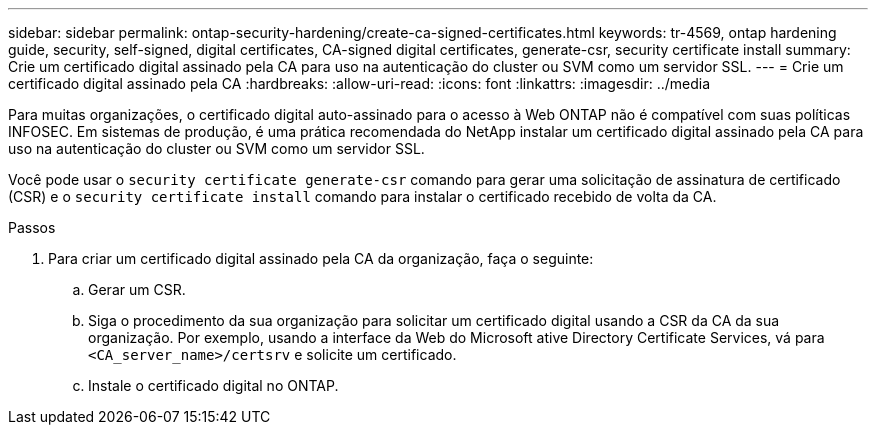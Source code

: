 ---
sidebar: sidebar 
permalink: ontap-security-hardening/create-ca-signed-certificates.html 
keywords: tr-4569, ontap hardening guide, security, self-signed, digital certificates, CA-signed digital certificates, generate-csr, security certificate install 
summary: Crie um certificado digital assinado pela CA para uso na autenticação do cluster ou SVM como um servidor SSL. 
---
= Crie um certificado digital assinado pela CA
:hardbreaks:
:allow-uri-read: 
:icons: font
:linkattrs: 
:imagesdir: ../media


[role="lead"]
Para muitas organizações, o certificado digital auto-assinado para o acesso à Web ONTAP não é compatível com suas políticas INFOSEC. Em sistemas de produção, é uma prática recomendada do NetApp instalar um certificado digital assinado pela CA para uso na autenticação do cluster ou SVM como um servidor SSL.

Você pode usar o `security certificate generate-csr` comando para gerar uma solicitação de assinatura de certificado (CSR) e o `security certificate install` comando para instalar o certificado recebido de volta da CA.

.Passos
. Para criar um certificado digital assinado pela CA da organização, faça o seguinte:
+
.. Gerar um CSR.
.. Siga o procedimento da sua organização para solicitar um certificado digital usando a CSR da CA da sua organização. Por exemplo, usando a interface da Web do Microsoft ative Directory Certificate Services, vá para `<CA_server_name>/certsrv` e solicite um certificado.
.. Instale o certificado digital no ONTAP.



